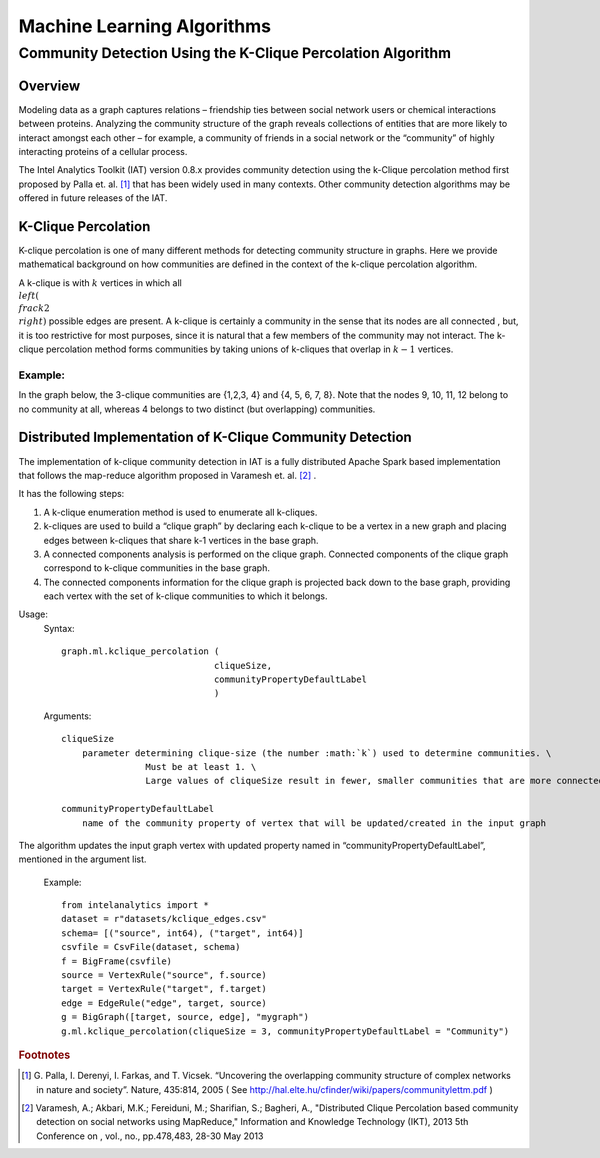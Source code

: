 ===========================
Machine Learning Algorithms
===========================

.. _ds_mlal_K-Clique Percolation Algorithm:

------------------------------------------------------------
Community Detection Using the K-Clique Percolation Algorithm
------------------------------------------------------------

Overview
========
Modeling data as a graph captures relations – friendship ties between social network users or chemical interactions between proteins.
Analyzing the community structure of the graph reveals collections of entities that are more likely to interact amongst each
other – for example, a community of friends in a social network or the “community” of highly interacting proteins of a cellular process.

The Intel Analytics Toolkit (IAT) version 0.8.x provides community detection using the k-Clique percolation method first proposed by
Palla et. al. [1]_ that has been widely used in many contexts.
Other community detection algorithms may be offered in future releases of the IAT.

K-Clique Percolation
====================
K-clique percolation is one of many different methods for detecting community structure in graphs.
Here we provide mathematical background on how communities are defined in the context of the k-clique percolation algorithm.

A k-clique is with :math:`k` vertices in which all :math:`\\left( \\frac {k}{2} \\right)` possible edges are present.
A k-clique is certainly a community in the sense that its nodes are all connected , but, it is too restrictive for most purposes,
since it is natural that a few members of the community may not interact.
The k-clique percolation method forms communities by taking unions of k-cliques that overlap in :math:`k - 1` vertices.

Example:
--------
In the graph below, the 3-clique communities are {1,2,3, 4} and {4, 5, 6, 7, 8}. Note that the nodes 9, 10, 11, 12 belong to no community at all,
whereas 4 belongs to two distinct (but overlapping) communities.

.. image:: ds_mlal_01.png

Distributed Implementation of K-Clique Community Detection
==========================================================

The implementation of k-clique community detection in IAT is a fully distributed Apache Spark based implementation that follows the
map-reduce algorithm proposed in Varamesh et. al. [2]_ .

It has the following steps:

1.  A k-clique enumeration method is used to enumerate all k-cliques.
#.  k-cliques are used to build  a “clique graph” by declaring each k-clique to be a vertex in a new graph and placing edges between
    k-cliques that share k-1 vertices in the base graph.
#.  A connected components analysis is performed on the clique graph.
    Connected components of the clique graph correspond to k-clique communities in the base graph.
#.  The connected components information for the clique graph is projected back down to the base graph,
    providing each vertex with the set of k-clique communities to which it belongs.

Usage:
    Syntax::

        graph.ml.kclique_percolation (
                                     cliqueSize, 
                                     communityPropertyDefaultLabel
                                     )

    Arguments::

        cliqueSize
            parameter determining clique-size (the number :math:`k`) used to determine communities. \
			Must be at least 1. \
			Large values of cliqueSize result in fewer, smaller communities that are more connected.

        communityPropertyDefaultLabel
            name of the community property of vertex that will be updated/created in the input graph
	
The algorithm updates the input graph vertex with updated property named in “communityPropertyDefaultLabel”, mentioned in the argument list.

    Example::
    
        from intelanalytics import *
        dataset = r"datasets/kclique_edges.csv"
        schema= [("source", int64), ("target", int64)]
        csvfile = CsvFile(dataset, schema)
        f = BigFrame(csvfile)
        source = VertexRule("source", f.source)
        target = VertexRule("target", f.target)
        edge = EdgeRule("edge", target, source)
        g = BigGraph([target, source, edge], "mygraph")
        g.ml.kclique_percolation(cliqueSize = 3, communityPropertyDefaultLabel = "Community")

.. rubric:: Footnotes

.. [1] 
    G. Palla, I. Derenyi, I. Farkas, and T. Vicsek. “Uncovering the overlapping community structure of complex networks in nature and society”.
    Nature, 435:814, 2005 ( See http://hal.elte.hu/cfinder/wiki/papers/communitylettm.pdf )
    
.. [2]
    Varamesh, A.; Akbari, M.K.; Fereiduni, M.; Sharifian, S.; Bagheri, A.,
    "Distributed Clique Percolation based community detection on social networks using MapReduce,"
    Information and Knowledge Technology (IKT), 2013 5th Conference on , vol., no., pp.478,483, 28-30 May 2013
